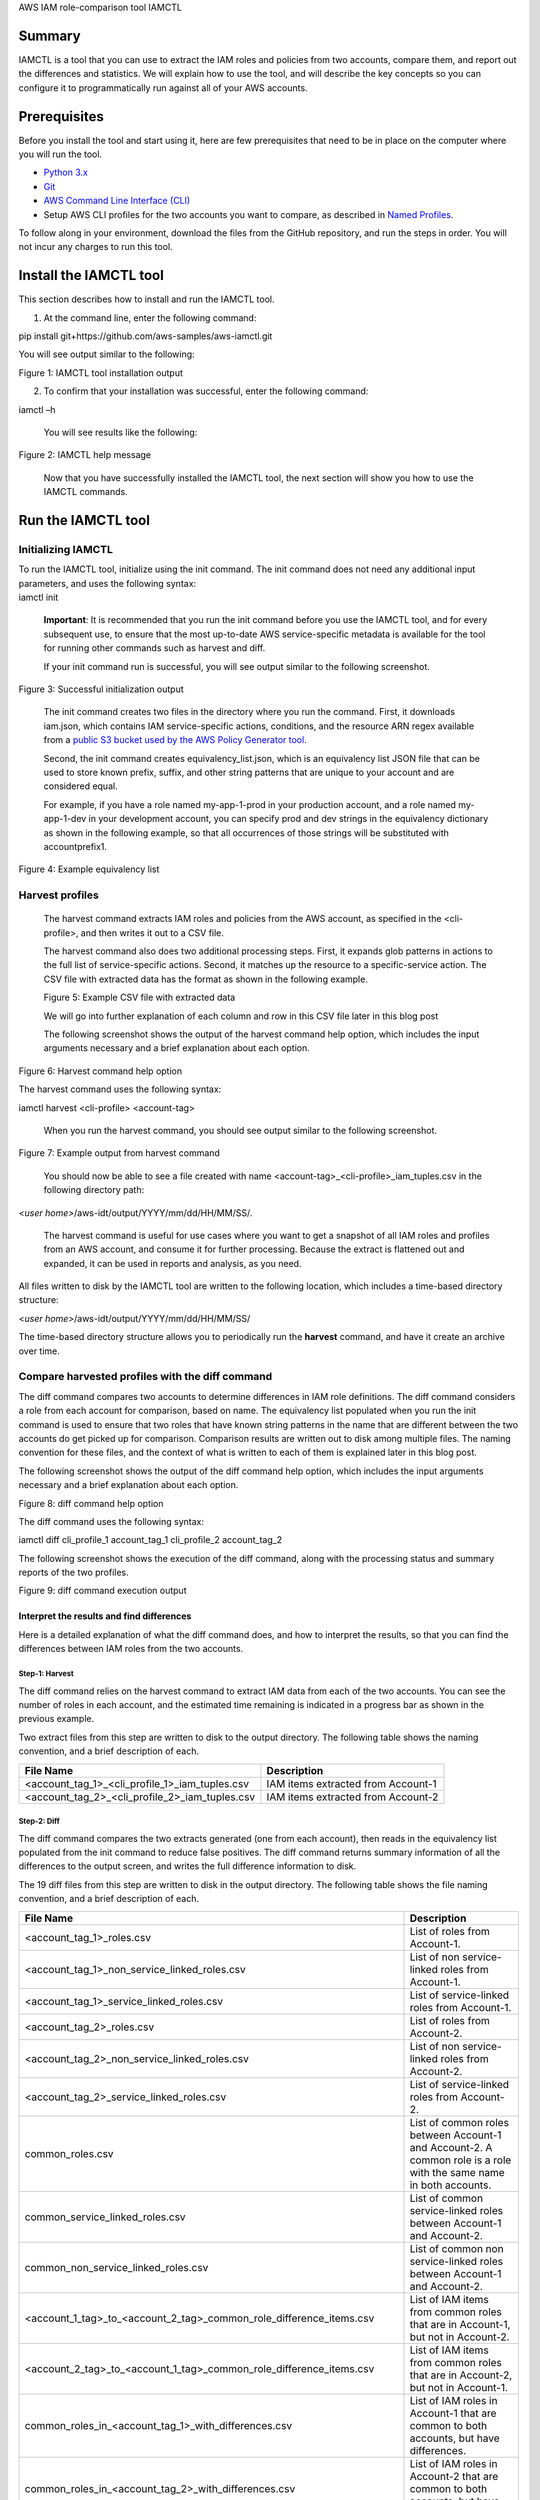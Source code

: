 AWS IAM role-comparison tool IAMCTL

Summary
-------

IAMCTL is a tool that you can use to extract the IAM roles and policies from two accounts, 
compare them, and report out the differences and statistics. We will explain how to use the 
tool, and will describe the key concepts so you can configure it to programmatically run 
against all of your AWS accounts.

Prerequisites
-------------

Before you install the tool and start using it, here are few
prerequisites that need to be in place on the computer where you will
run the tool.

-  `Python 3.x <https://www.python.org/downloads/>`__

-  `Git <https://git-scm.com/book/en/v2/Getting-Started-Installing-Git>`__

-  `AWS Command Line Interface
   (CLI) <https://docs.aws.amazon.com/cli/latest/userguide/cli-chap-install.html>`__

-  Setup AWS CLI profiles for the two accounts you want to compare, as
   described in `Named
   Profiles <https://docs.aws.amazon.com/cli/latest/userguide/cli-configure-profiles.html>`__.

To follow along in your environment, download the files from the GitHub
repository, and run the steps in order. You will not incur any charges
to run this tool.

Install the IAMCTL tool
-----------------------

This section describes how to install and run the IAMCTL tool.

1. At the command line, enter the following command:

pip install git+https://github.com/aws-samples/aws-iamctl.git

You will see output similar to the following:

|image0|

Figure 1: IAMCTL tool installation output

2. To confirm that your installation was successful, enter the following
   command:

iamctl –h

   You will see results like the following:

|image1|

Figure 2: IAMCTL help message

   Now that you have successfully installed the IAMCTL tool, the next
   section will show you how to use the IAMCTL commands.

Run the IAMCTL tool
-------------------

Initializing IAMCTL
~~~~~~~~~~~~~~~~~~~

| To run the IAMCTL tool, initialize using the init command. The init
  command does not need any additional input parameters, and uses the
  following syntax:
| iamctl init

   **Important**: It is recommended that you run the init command before
   you use the IAMCTL tool, and for every subsequent use, to ensure that
   the most up-to-date AWS service-specific metadata is available for
   the tool for running other commands such as harvest and diff.

   If your init command run is successful, you will see output similar
   to the following screenshot.

|image2|

Figure 3: Successful initialization output

   The init command creates two files in the directory where you run the
   command. First, it downloads iam.json, which contains IAM
   service-specific actions, conditions, and the resource ARN regex
   available from a `public S3 bucket used by the AWS Policy Generator
   tool <https://awspolicygen.s3.amazonaws.com/js/policies.js>`__.

   Second, the init command creates equivalency_list.json, which is an
   equivalency list JSON file that can be used to store known prefix,
   suffix, and other string patterns that are unique to your account and
   are considered equal.

   For example, if you have a role named my-app-1-prod in your
   production account, and a role named my-app-1-dev in your development
   account, you can specify prod and dev strings in the equivalency
   dictionary as shown in the following example, so that all occurrences
   of those strings will be substituted with accountprefix1.

|image3|

Figure 4: Example equivalency list

Harvest profiles
~~~~~~~~~~~~~~~~

   The harvest command extracts IAM roles and policies from the AWS
   account, as specified in the <cli-profile>, and then writes it out to
   a CSV file.

   The harvest command also does two additional processing steps. First,
   it expands glob patterns in actions to the full list of
   service-specific actions. Second, it matches up the resource to a
   specific-service action. The CSV file with extracted data has the
   format as shown in the following example.

   |image4|

   Figure 5: Example CSV file with extracted data

   We will go into further explanation of each column and row in this
   CSV file later in this blog post

   The following screenshot shows the output of the harvest command help
   option, which includes the input arguments necessary and a brief
   explanation about each option.

|image5|

Figure 6: Harvest command help option

The harvest command uses the following syntax:

iamctl harvest <cli-profile> <account-tag>

   When you run the harvest command, you should see output similar to
   the following screenshot.

|image6|

Figure 7: Example output from harvest command

   You should now be able to see a file created with name
   <account-tag>_<cli-profile>_iam_tuples.csv in the following directory
   path:

<*user home>*/aws-idt/output/YYYY/mm/dd/HH/MM/SS/.

   The harvest command is useful for use cases where you want to get a
   snapshot of all IAM roles and profiles from an AWS account, and
   consume it for further processing. Because the extract is flattened
   out and expanded, it can be used in reports and analysis, as you
   need.

All files written to disk by the IAMCTL tool are written to the
following location, which includes a time-based directory structure:

<*user home>*/aws-idt/output/YYYY/mm/dd/HH/MM/SS/

The time-based directory structure allows you to periodically run the
**harvest** command, and have it create an archive over time.

Compare harvested profiles with the diff command
~~~~~~~~~~~~~~~~~~~~~~~~~~~~~~~~~~~~~~~~~~~~~~~~

The diff command compares two accounts to determine differences in IAM
role definitions. The diff command considers a role from each account
for comparison, based on name. The equivalency list populated when you
run the init command is used to ensure that two roles that have known
string patterns in the name that are different between the two accounts
do get picked up for comparison. Comparison results are written out to
disk among multiple files. The naming convention for these files, and
the context of what is written to each of them is explained later in
this blog post.

The following screenshot shows the output of the diff command help
option, which includes the input arguments necessary and a brief
explanation about each option.

|image7|

Figure 8: diff command help option

The diff command uses the following syntax:

iamctl diff cli_profile_1 account_tag_1 cli_profile_2 account_tag_2

The following screenshot shows the execution of the diff command, along
with the processing status and summary reports of the two profiles.

|image8|

Figure 9: diff command execution output

Interpret the results and find differences
^^^^^^^^^^^^^^^^^^^^^^^^^^^^^^^^^^^^^^^^^^

Here is a detailed explanation of what the diff command does, and how to
interpret the results, so that you can find the differences between IAM
roles from the two accounts.

Step-1: Harvest 
''''''''''''''''

The diff command relies on the harvest command to extract IAM data from
each of the two accounts. You can see the number of roles in each
account, and the estimated time remaining is indicated in a progress bar
as shown in the previous example.

Two extract files from this step are written to disk to the output
directory. The following table shows the naming convention, and a brief
description of each.

============================================== ==================================
File Name                                      Description
============================================== ==================================
<account_tag_1>_<cli_profile_1>_iam_tuples.csv IAM items extracted from Account-1
<account_tag_2>_<cli_profile_2>_iam_tuples.csv IAM items extracted from Account-2
============================================== ==================================

Step-2: Diff 
'''''''''''''

The diff command compares the two extracts generated (one from each
account), then reads in the equivalency list populated from the init
command to reduce false positives. The diff command returns summary
information of all the differences to the output screen, and writes the
full difference information to disk.

The 19 diff files from this step are written to disk in the output
directory. The following table shows the file naming convention, and a
brief description of each.

========================================================================== ==================================================================================================================
File Name                                                                  Description
========================================================================== ==================================================================================================================
<account_tag_1>_roles.csv                                                  List of roles from Account-1.
<account_tag_1>_non_service_linked_roles.csv                               List of non service-linked roles from Account-1.
<account_tag_1>_service_linked_roles.csv                                   List of service-linked roles from Account-1.
<account_tag_2>_roles.csv                                                  List of roles from Account-2.
<account_tag_2>_non_service_linked_roles.csv                               List of non service-linked roles from Account-2.
<account_tag_2>_service_linked_roles.csv                                   List of service-linked roles from Account-2.
common_roles.csv                                                           List of common roles between Account-1 and Account-2. A common role is a role with the same name in both accounts.
common_service_linked_roles.csv                                            List of common service-linked roles between Account-1 and Account-2.
common_non_service_linked_roles.csv                                        List of common non service-linked roles between Account-1 and Account-2.
<account_1_tag>_to_<account_2_tag>_common_role_difference_items.csv        List of IAM items from common roles that are in Account-1, but not in Account-2.
<account_2_tag>_to_<account_1_tag>_common_role_difference_items.csv        List of IAM items from common roles that are in Account-2, but not in Account-1.
common_roles_in_<account_tag_1>_with_differences.csv                       List of IAM roles in Account-1 that are common to both accounts, but have differences.
common_roles_in_<account_tag_2>_with_differences.csv                       List of IAM roles in Account-2 that are common to both accounts, but have differences.
roles_in_<account_1_tag>_but_not_in_<account_2_tag>.csv                    List of IAM roles that are unique to Account-1.
roles_in_<account_2_tag>_but_not_in_<account_1_tag>.csv                    List of IAM roles that are unique to Account-2.
service_linked_roles_in_<account_1_tag>_but_not_in_<account_2_tag>.csv     List of service-linked IAM roles that are unique to Account-1.
service_linked_roles_in_<account_2_tag>_but_not_in_<account_1_tag>.csv     List of service-linked IAM roles that are unique to Account-2.
non_service_linked_roles_in_<account_1_tag>_but_not_in_<account_2_tag>.csv List of non service-linked IAM roles that are unique to Account-1.
non_service_linked_roles_in_<account_2_tag>_but_not_in_<account_1_tag>.csv List of non service-linked IAM roles that are unique to Account-2.
========================================================================== ==================================================================================================================

How to interpret the output tables 
-----------------------------------

Both the harvest and diff commands write out *IAM items*. An IAM item is
each row of a two-dimensional table that results from flattening an IAM
role into its constituent components, and mapping each attribute to a
column of that table, as shown in the following diagram. An IAM role can
have multiple policies associated with it. For more information, see the
`IAM User
Guide <https://docs.aws.amazon.com/IAM/latest/UserGuide/introduction.html>`__.

|image9|

Figure 10: Example of IAM Role with various policies flattened into IAM
items

The following table shows attributes of an IAM Item and a brief
definition of each.

=============== ====================================================================================
Attribute name  Definition
=============== ====================================================================================
Role Name       Name of the IAM role.
Policy          Name of the IAM policy.
Policy Type     One of the values: “Inline”, “Managed”, “Trust”
Effect          IAM Statement effect: “Allow”, “Deny”
Service         Service name
Action          Action within the service
Trust Principal Principal that is trusted to assume this role, populated only for Policy Type Trust.
=============== ====================================================================================

The following screenshot shows the console output for the diff command
run against two example accounts.

|image10|

Figure 10: Example output for the diff command run against two accounts

The following table provides an explanation for each metric from the
summary report in tabular format in the previous example.

=============================== ======================================================================================================================================
Metric                          Definition
=============================== ======================================================================================================================================
Harvested items                 Count of *IAM item*\ s. See earlier for detailed explanation of an *IAM Item*.
Sanitized items                 Count of *IAM item*\ s after applying the equivalency dictionary.
Roles                           Count of IAM roles.
Service linked roles            Count of IAM roles with a “/aws-service-role/” path.
Non-Service linked roles        Count of IAM roles without a “/aws-service-role/” path.
Common roles                    Count of IAM roles that are similar by name from both accounts, specified as parameters for diff.
Common service linked roles     Count of IAM roles with a “/aws-service-role/” path, that are similar by name from both accounts, specified as parameters for diff.
Common Non-Service linked roles Count of IAM roles without a “/aws-service-role/” path, that are similar by name from both accounts, specified as parameters for diff.
Unique roles                    Count of IAM roles that exist only in that account, based on name as compared to the other account.
Unique service linked roles     Count of service-linked roles that exist only in that account, based on name as compared to the other account.
Unique non-service linked roles Count of non-service-linked roles that exist only in that account, based on name as compared to the other account.
Common roles with differences   Count of roles that are common to both accounts, based on name, but have differences as seen in any of the *IAM item*\ s.
Differences among common roles  Count of *IAM items* among common roles that are different, as seen from this account compared to the other account.
=============================== ======================================================================================================================================

The diff command output presents both summarized statistics and granular
lists, which allow you to see the number of deviations between two
accounts, and also provide actionable output to help you remediate these
differences.

Conclusion:
-----------

You have learnt how to use the IAMCTL tool to compare IAM
roles between two accounts, to arrive at a granular list of meaningful
differences that can be used for compliance audits or for further
remediation actions. If you have created your IAM roles using a
CloudFormation stack, you can turn on drift detection and easily capture
the drift because of changes done outside of CloudFormation to those IAM
resources. For more information about drift detection, see `Detecting
Unmanaged Configuration Changes to Stacks and
Resources <https://docs.aws.amazon.com/AWSCloudFormation/latest/UserGuide/using-cfn-stack-drift.html>`__.
 We welcome any pull requests for issues and enhancements.

.. |image0| image:: .//media/image1.png
   :width: 6.5in
   :height: 1.01528in
.. |image1| image:: .//media/image2.png
   :width: 5.86368in
   :height: 6.29878in
.. |image2| image:: .//media/image3.png
   :width: 6.5in
   :height: 2.39028in
.. |image3| image:: .//media/image4.png
   :width: 5.26153in
   :height: 3.55088in
.. |image4| image:: .//media/image5.png
   :width: 6.5in
   :height: 0.61319in
.. |image5| image:: .//media/image6.png
   :width: 6.5in
   :height: 3.03542in
.. |image6| image:: .//media/image7.png
   :width: 6.5in
   :height: 1.5848in
.. |image7| image:: .//media/image8.png
   :width: 6.5in
   :height: 3.40417in
.. |image8| image:: .//media/image9.png
   :width: 6.5in
   :height: 2.07917in
.. |image9| image:: .//media/image10.png
   :width: 6.5in
   :height: 2.8296in
.. |image10| image:: .//media/image11.png
   :width: 5.48611in
   :height: 9in

